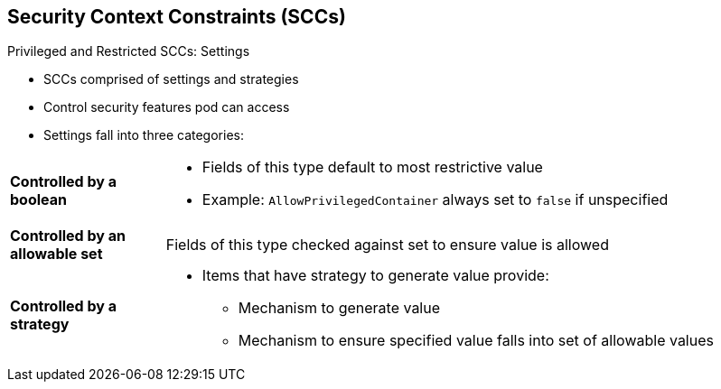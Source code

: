 == Security Context Constraints (SCCs)


.Privileged and Restricted SCCs: Settings

* SCCs comprised of settings and strategies
* Control security features pod can access
* Settings fall into three categories:

[.noredheader, cols="1,4"]
|===
|*Controlled by a boolean*
 a|* Fields of this type default to most restrictive value
* Example: `AllowPrivilegedContainer` always set to `false` if unspecified
|*Controlled by an allowable set*
|Fields of this type checked against set to ensure value is allowed
|*Controlled by a strategy*
a|* Items that have strategy to generate value provide:
** Mechanism to generate value
** Mechanism to ensure specified value falls into set of allowable values
|===

ifdef::showscript[]
=== Transcript
SCCs are comprised of settings and strategies that control the security features
 a pod can access. These settings fall into three categories:
  *Controlled by a boolean*, *Controlled by an allowable set*, and
   *Controlled by a strategy*.
endif::showscript[]
